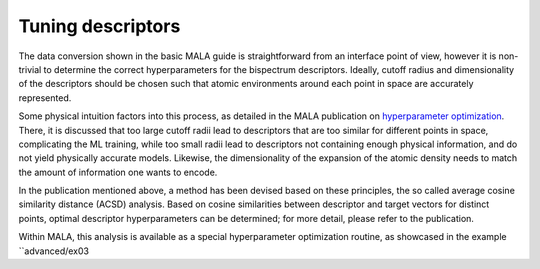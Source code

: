 .. _tuning descriptors:

Tuning descriptors
==================

The data conversion shown in the basic MALA guide is straightforward from
an interface point of view, however it is non-trivial to determine the
correct hyperparameters for the bispectrum descriptors. Ideally, cutoff radius
and dimensionality of the descriptors should be chosen such that atomic
environments around each point in space are accurately represented.

Some physical intuition factors into this process, as detailed in
the MALA publication on `hyperparameter optimization <https://doi.org/10.1088/2632-2153/ac9956>`_.
There, it is discussed that too large cutoff radii lead to descriptors
that are too similar for different points in space, complicating the
ML training, while too small radii lead to descriptors not containing
enough physical information, and do not yield physically accurate models.
Likewise, the dimensionality of the expansion of the atomic density
needs to match the amount of information one wants to encode.

In the publication mentioned above, a method has been devised based on these
principles, the so called average cosine similarity distance (ACSD) analysis.
Based on cosine similarities between descriptor and target vectors for
distinct points, optimal descriptor hyperparameters can be determined; for
more detail, please refer to the publication.

Within MALA, this analysis is available as a special hyperparameter
optimization routine, as showcased in the example ``advanced/ex03

